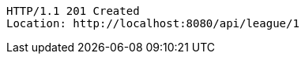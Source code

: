 [source,http,options="nowrap"]
----
HTTP/1.1 201 Created
Location: http://localhost:8080/api/league/1

----